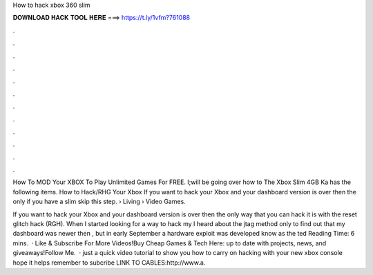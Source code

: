 How to hack xbox 360 slim



𝐃𝐎𝐖𝐍𝐋𝐎𝐀𝐃 𝐇𝐀𝐂𝐊 𝐓𝐎𝐎𝐋 𝐇𝐄𝐑𝐄 ===> https://t.ly/1vfm?761088



.



.



.



.



.



.



.



.



.



.



.



.

How To MOD Your XBOX To Play Unlimited Games For FREE. I;will be going over how to The Xbox Slim 4GB Ka has the following items. How to Hack/RHG Your Xbox If you want to hack your Xbox and your dashboard version is over then the only if you have a slim skip this step.  › Living › Video Games.

If you want to hack your Xbox and your dashboard version is over then the only way that you can hack it is with the reset glitch hack (RGH). When I started looking for a way to hack my I heard about the jtag method only to find out that my dashboard was newer then , but in early September a hardware exploit was developed know as the ted Reading Time: 6 mins.  · Like & Subscribe For More Videos!Buy Cheap Games & Tech Here: up to date with projects, news, and giveaways!Follow Me.  · just a quick video tutorial to show you how to carry on hacking with your new xbox console hope it helps remember to subcribe LINK TO CABLES:http://www.a.
